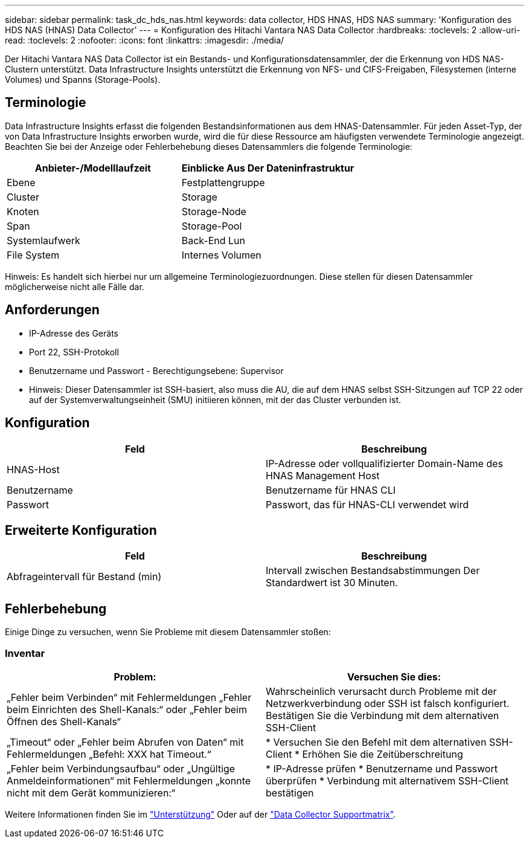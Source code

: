 ---
sidebar: sidebar 
permalink: task_dc_hds_nas.html 
keywords: data collector, HDS HNAS, HDS NAS 
summary: 'Konfiguration des HDS NAS (HNAS) Data Collector' 
---
= Konfiguration des Hitachi Vantara NAS Data Collector
:hardbreaks:
:toclevels: 2
:allow-uri-read: 
:toclevels: 2
:nofooter: 
:icons: font
:linkattrs: 
:imagesdir: ./media/


[role="lead"]
Der Hitachi Vantara NAS Data Collector ist ein Bestands- und Konfigurationsdatensammler, der die Erkennung von HDS NAS-Clustern unterstützt. Data Infrastructure Insights unterstützt die Erkennung von NFS- und CIFS-Freigaben, Filesystemen (interne Volumes) und Spanns (Storage-Pools).



== Terminologie

Data Infrastructure Insights erfasst die folgenden Bestandsinformationen aus dem HNAS-Datensammler. Für jeden Asset-Typ, der von Data Infrastructure Insights erworben wurde, wird die für diese Ressource am häufigsten verwendete Terminologie angezeigt. Beachten Sie bei der Anzeige oder Fehlerbehebung dieses Datensammlers die folgende Terminologie:

[cols="2*"]
|===
| Anbieter-/Modelllaufzeit | Einblicke Aus Der Dateninfrastruktur 


| Ebene | Festplattengruppe 


| Cluster | Storage 


| Knoten | Storage-Node 


| Span | Storage-Pool 


| Systemlaufwerk | Back-End Lun 


| File System | Internes Volumen 
|===
Hinweis: Es handelt sich hierbei nur um allgemeine Terminologiezuordnungen. Diese stellen für diesen Datensammler möglicherweise nicht alle Fälle dar.



== Anforderungen

* IP-Adresse des Geräts
* Port 22, SSH-Protokoll
* Benutzername und Passwort - Berechtigungsebene: Supervisor
* Hinweis: Dieser Datensammler ist SSH-basiert, also muss die AU, die auf dem HNAS selbst SSH-Sitzungen auf TCP 22 oder auf der Systemverwaltungseinheit (SMU) initiieren können, mit der das Cluster verbunden ist.




== Konfiguration

[cols="2*"]
|===
| Feld | Beschreibung 


| HNAS-Host | IP-Adresse oder vollqualifizierter Domain-Name des HNAS Management Host 


| Benutzername | Benutzername für HNAS CLI 


| Passwort | Passwort, das für HNAS-CLI verwendet wird 
|===


== Erweiterte Konfiguration

[cols="2*"]
|===
| Feld | Beschreibung 


| Abfrageintervall für Bestand (min) | Intervall zwischen Bestandsabstimmungen Der Standardwert ist 30 Minuten. 
|===


== Fehlerbehebung

Einige Dinge zu versuchen, wenn Sie Probleme mit diesem Datensammler stoßen:



=== Inventar

[cols="2*"]
|===
| Problem: | Versuchen Sie dies: 


| „Fehler beim Verbinden“ mit Fehlermeldungen „Fehler beim Einrichten des Shell-Kanals:“ oder „Fehler beim Öffnen des Shell-Kanals“ | Wahrscheinlich verursacht durch Probleme mit der Netzwerkverbindung oder SSH ist falsch konfiguriert. Bestätigen Sie die Verbindung mit dem alternativen SSH-Client 


| „Timeout“ oder „Fehler beim Abrufen von Daten“ mit Fehlermeldungen „Befehl: XXX hat Timeout.“ | * Versuchen Sie den Befehl mit dem alternativen SSH-Client * Erhöhen Sie die Zeitüberschreitung 


| „Fehler beim Verbindungsaufbau“ oder „Ungültige Anmeldeinformationen“ mit Fehlermeldungen „konnte nicht mit dem Gerät kommunizieren:“ | * IP-Adresse prüfen * Benutzername und Passwort überprüfen * Verbindung mit alternativem SSH-Client bestätigen 
|===
Weitere Informationen finden Sie im link:concept_requesting_support.html["Unterstützung"] Oder auf der link:reference_data_collector_support_matrix.html["Data Collector Supportmatrix"].
